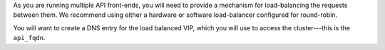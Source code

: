 .. The contents of this file may be included in multiple topics.
.. This file should not be changed in a way that hinders its ability to appear in multiple documentation sets.

As you are running multiple API front-ends, you will need to provide a mechanism for load-balancing the requests between them. We recommend using either a hardware or software load-balancer configured for round-robin.

You will want to create a DNS entry for the load balanced VIP, which you will use to access the cluster---this is the ``api_fqdn``.